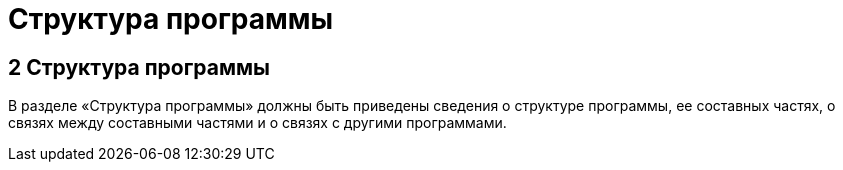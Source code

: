 = Структура программы

== 2 Структура программы ==
В разделе «Структура программы» должны быть приведены сведения о структуре программы, ее составных частях, о связях между составными частями и о связях с другими программами. 